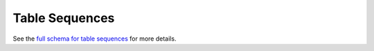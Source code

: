 .. _graphql_table_sequence:

###############
Table Sequences
###############

See the `full schema for table sequences <../_static/schema/tablesequence.doc.html>`_ for more details.
